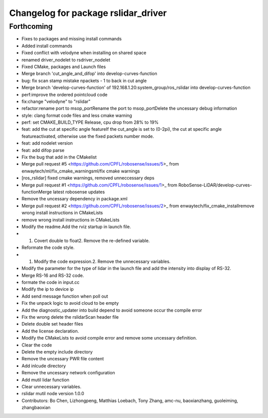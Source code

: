 ^^^^^^^^^^^^^^^^^^^^^^^^^^^^^^^^^^^^
Changelog for package rslidar_driver
^^^^^^^^^^^^^^^^^^^^^^^^^^^^^^^^^^^^

Forthcoming
-----------
* Fixes to packages and missing install commands
* Added install commands
* Fixed conflict with velodyne when installing on shared space
* renamed driver_nodelet to rsdriver_nodelet
* Fixed CMake, packages and Launch files
* Merge branch 'cut_angle_and_difop' into develop-curves-function
* bug: fix scan stamp mistake npackets - 1 to back in cut angle
* Merge branch 'develop-curves-function' of 192.168.1.20:system_group/ros_rslidar into develop-curves-function
* perf:improve the ordered pointcloud code
* fix:change "velodyne" to "rslidar"
* refactor:rename port to msop_portRename the port to msop_portDelete the uncessary debug information
* style: clang format code files and less cmake warning
* perf: set CMAKE_BUILD_TYPE Release, cpu drop from 28% to 19%
* feat: add the cut at specific angle featureIf the cut_angle is set to (0-2pi), the cut at specific angle featureactivated, otherwise use the fixed packets number mode.
* feat: add nodelet version
* feat: add difop parse
* Fix the bug that add in the CMakelist
* Merge pull request #5 <https://github.com/CPFL/robosense/issues/5>_ from enwaytech/ml/fix_cmake_warningsml/fix cmake warnings
* [ros_rslidar] fixed cmake warnings, removed unneccessary deps
* Merge pull request #1 <https://github.com/CPFL/robosense/issues/1>_ from RoboSense-LiDAR/develop-curves-functionMerge latest robosense updates
* Remove the uncessary dependency in package.xml
* Merge pull request #2 <https://github.com/CPFL/robosense/issues/2>_ from enwaytech/fix_cmake_installremove wrong install instructions in CMakeLists
* remove wrong install instructions in CMakeLists
* Modify the readme.Add the rviz startup in launch file.
* 1. Covert double to float2. Remove the re-defined variable.
* Reformate the code style.
* 1. Modify the code expression.2. Remove the unnecessary variables.
* Modify the parameter for the type of lidar in the launch file and add the intensity into display of RS-32.
* Merge RS-16 and RS-32 code.
* formate the code in input.cc
* Modify the ip to device ip
* Add send message function when poll out
* Fix the unpack logic to avoid cloud to be empty
* Add the diagnostic_updater into build depend to avoid someone occur the compile error
* Fix the wrong delete the rslidarScan header file
* Delete double set header files
* Add the license declaration.
* Modify the CMakeLists to avoid compile error and remove some uncessary definition.
* Clear the code
* Delete the empty include directory
* Remove the uncessary PWR file content
* Add inlcude directory
* Remove the uncessary network configuration
* Add mutil lidar function
* Clear unnecessary variables.
* rslidar mutil node version 1.0.0
* Contributors: Bo Chen, Lizhongpeng, Matthias Loebach, Tony Zhang, amc-nu, baoxianzhang, guoleiming, zhangbaoxian
